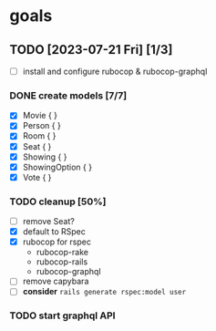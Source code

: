 * goals
** TODO [2023-07-21 Fri] [1/3]
    - [ ] install and configure rubocop & rubocop-graphql
*** DONE create models [7/7]
CLOSED: [2023-07-21 Fri 13:29]
     - [X] Movie { }
     - [X] Person { }
     - [X] Room { }
     - [X] Seat { }
     - [X] Showing { }
     - [X] ShowingOption { }
     - [X] Vote { }
*** TODO cleanup [50%]
     - [ ] remove Seat?
     - [X] default to RSpec
     - [X] rubocop for rspec
       - rubocop-rake
       - rubocop-rails
       - rubocop-graphql
     - [ ] remove capybara
     - [ ] *consider* ~rails generate rspec:model user~
*** TODO start graphql API
